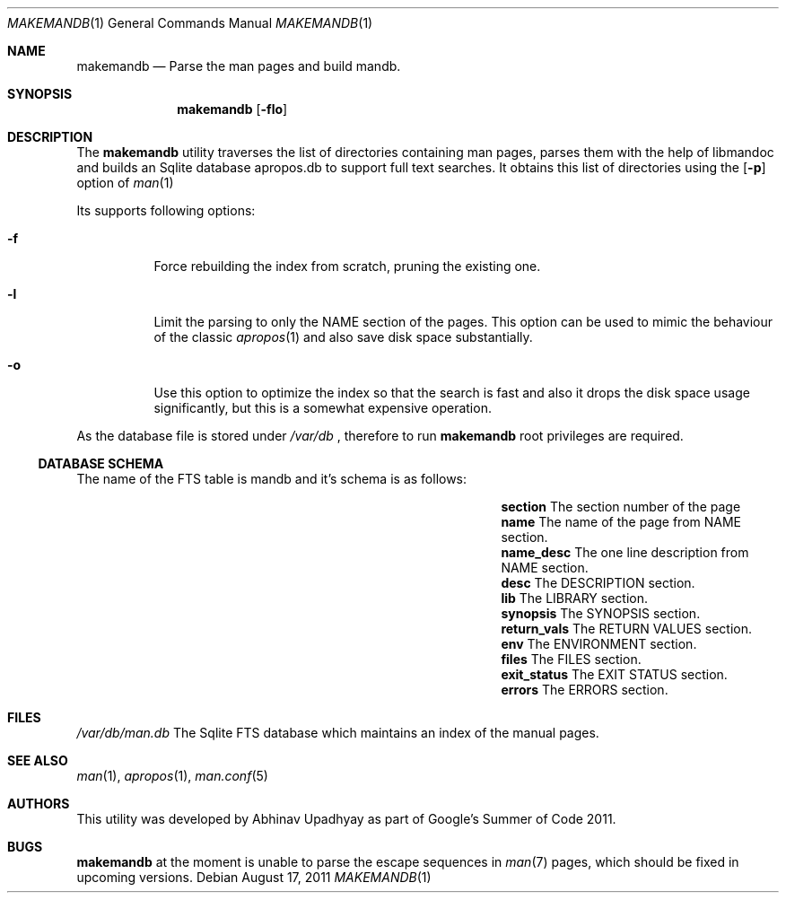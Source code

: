 .\" $NetBSD$
.\"
.\" Copyright (c) 2011 Abhinav Upadhyay <er.abhinav.upadhyay@gmail.com>
.\" All rights reserved.
.\"
.\" This code was developed as part of Google's Summer of Code 2011 program.
.\" Thanks to Google for sponsoring.
.\"
.\" Redistribution and use in source and binary forms, with or without
.\" modification, are permitted provided that the following conditions
.\" are met:
.\"
.\" 1. Redistributions of source code must retain the above copyright
.\"    notice, this list of conditions and the following disclaimer.
.\" 2. Redistributions in binary form must reproduce the above copyright
.\"    notice, this list of conditions and the following disclaimer in
.\"    the documentation and/or other materials provided with the
.\"    distribution.
.\"
.\" THIS SOFTWARE IS PROVIDED BY THE COPYRIGHT HOLDERS AND CONTRIBUTORS
.\" ``AS IS'' AND ANY EXPRESS OR IMPLIED WARRANTIES, INCLUDING, BUT NOT
.\" LIMITED TO, THE IMPLIED WARRANTIES OF MERCHANTABILITY AND FITNESS
.\" FOR A PARTICULAR PURPOSE ARE DISCLAIMED.  IN NO EVENT SHALL THE
.\" COPYRIGHT HOLDERS OR CONTRIBUTORS BE LIABLE FOR ANY DIRECT, INDIRECT,
.\" INCIDENTAL, SPECIAL, EXEMPLARY OR CONSEQUENTIAL DAMAGES (INCLUDING,
.\" BUT NOT LIMITED TO, PROCUREMENT OF SUBSTITUTE GOODS OR SERVICES;
.\" LOSS OF USE, DATA, OR PROFITS; OR BUSINESS INTERRUPTION) HOWEVER CAUSED
.\" AND ON ANY THEORY OF LIABILITY, WHETHER IN CONTRACT, STRICT LIABILITY,
.\" OR TORT (INCLUDING NEGLIGENCE OR OTHERWISE) ARISING IN ANY WAY OUT
.\" OF THE USE OF THIS SOFTWARE, EVEN IF ADVISED OF THE POSSIBILITY OF
.\" SUCH DAMAGE.
.\"
.Dd August 17, 2011
.Dt MAKEMANDB 1
.Os
.Sh NAME
.Nm makemandb
.Nd Parse the man pages and build mandb.
.Sh SYNOPSIS
.Nm
.Op Fl flo
.Sh DESCRIPTION
The
.Nm
utility traverses the list of directories containing man pages, parses them
with the help of libmandoc and builds an Sqlite database apropos.db to support
full text searches.
It obtains this list of directories using the
.Op Fl p
option of
.Xr man 1
.Pp
Its supports following options:
.Bl -tag -width indent
.It Fl f
Force rebuilding the index from scratch, pruning the existing one.
.It Fl l
Limit the parsing to only the NAME section of the pages.
This option can be used to mimic the behaviour of the classic
.Xr apropos 1
and also save disk space substantially.
.It Fl o
Use this option to optimize the index so that the search is fast and also
it drops the disk space usage significantly, but this is a somewhat expensive
operation.
.El
.Pp
As the database file is stored under
.Pa /var/db
, therefore to run
.Nm
root privileges are required.
.Pp
.Ss DATABASE SCHEMA
The name of the FTS table is mandb and it's schema is as follows:
.Bl -column -offset indent "Column Name" "Column Description"
.It Li section Ta The section number of the page
.It Li name Ta The name of the page from NAME section.
.It Li name_desc Ta The one line description from NAME section.
.It Li desc Ta The DESCRIPTION section.
.It Li lib Ta The LIBRARY section.
.It Li synopsis Ta The SYNOPSIS section.
.It Li return_vals Ta The RETURN VALUES section.
.It Li env Ta The ENVIRONMENT section.
.It Li files Ta The FILES section.
.It Li exit_status Ta The EXIT STATUS section.
.It Li errors Ta The ERRORS section.
.El
.Sh FILES
.Bl -hang -width -compact
.Pa /var/db/man.db
The Sqlite FTS database which maintains an index of the manual pages.
.Sh SEE ALSO
.Xr man 1 ,
.Xr apropos 1 ,
.Xr man.conf 5
.Sh AUTHORS
This utility was developed by
.An Abhinav Upadhyay
as part of Google's Summer of Code 2011.
.Sh BUGS
.Nm
at the moment is unable to parse the escape sequences in
.Xr man 7
pages, which should be fixed in upcoming versions.
